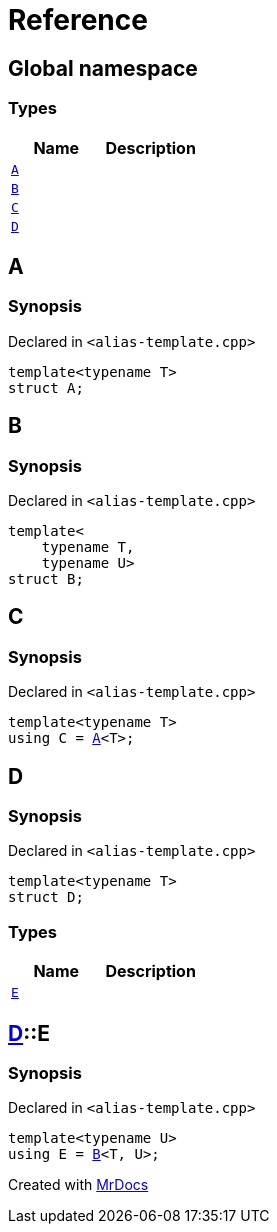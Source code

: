 = Reference
:mrdocs:

[#index]
== Global namespace

===  Types
[cols=2]
|===
| Name | Description 

| <<#A,`A`>> 
| 
    
| <<#B,`B`>> 
| 
    
| <<#C,`C`>> 
| 
    
| <<#D,`D`>> 
| 
    
|===

[#A]
== A



=== Synopsis

Declared in `<pass:[alias-template.cpp]>`

[source,cpp,subs="verbatim,macros,-callouts"]
----
template<typename T>
struct A;
----




[#B]
== B



=== Synopsis

Declared in `<pass:[alias-template.cpp]>`

[source,cpp,subs="verbatim,macros,-callouts"]
----
template<
    typename T,
    typename U>
struct B;
----




[#C]
== C



=== Synopsis

Declared in `<pass:[alias-template.cpp]>`

[source,cpp,subs="verbatim,macros,-callouts"]
----
template<typename T>
using C = <<#A,A>><T>;
----


[#D]
== D



=== Synopsis

Declared in `<pass:[alias-template.cpp]>`

[source,cpp,subs="verbatim,macros,-callouts"]
----
template<typename T>
struct D;
----

===  Types
[cols=2]
|===
| Name | Description 

| <<#D-E,`E`>> 
| 
    
|===



[#D-E]
== <<#D,D>>::E



=== Synopsis

Declared in `<pass:[alias-template.cpp]>`

[source,cpp,subs="verbatim,macros,-callouts"]
----
template<typename U>
using E = <<#B,B>><T, U>;
----




[.small]#Created with https://www.mrdocs.com[MrDocs]#
